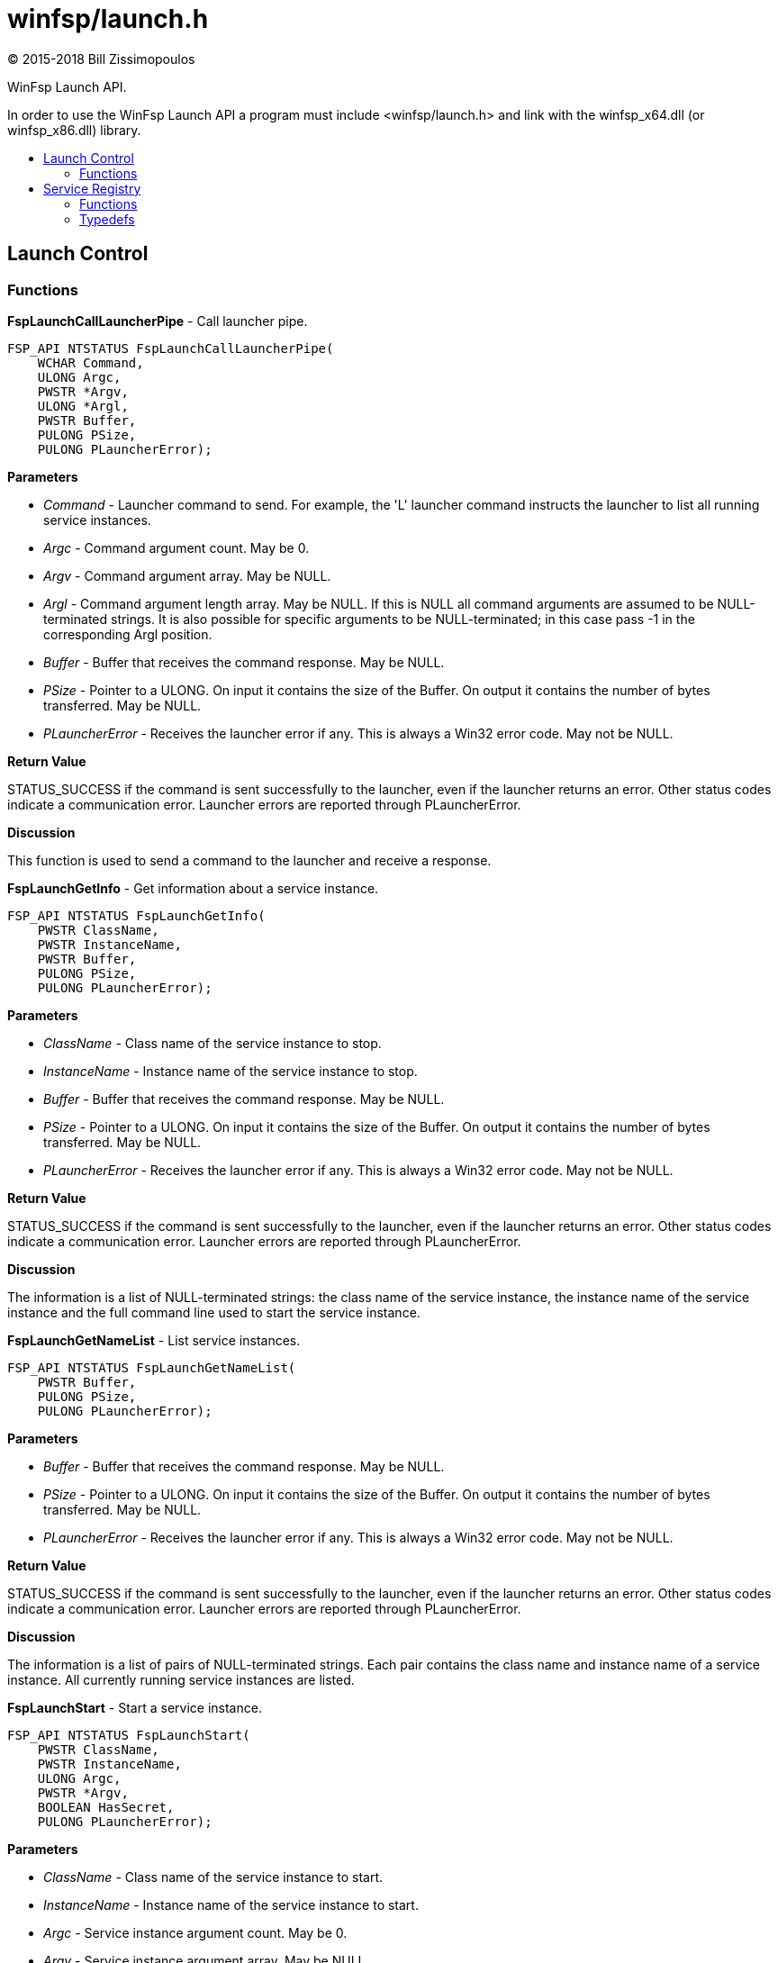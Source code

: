 = winfsp/launch.h
:author: (C) 2015-2018 Bill Zissimopoulos
:toc: preamble
:toc-title:

WinFsp Launch API.

In order to use the WinFsp Launch API a program must include <winfsp/launch.h>
and link with the winfsp$$_$$x64.dll (or winfsp$$_$$x86.dll) library.

== Launch Control

=== Functions

*FspLaunchCallLauncherPipe* - Call launcher pipe.

[source,c]
----
FSP_API NTSTATUS FspLaunchCallLauncherPipe( 
    WCHAR Command,
    ULONG Argc,
    PWSTR *Argv,
    ULONG *Argl, 
    PWSTR Buffer,
    PULONG PSize,
    PULONG PLauncherError);  
----

*Parameters*

- _Command_ - Launcher command to send. For example, the 'L' launcher command instructs
the launcher to list all running service instances.
- _Argc_ - Command argument count. May be 0.
- _Argv_ - Command argument array. May be NULL.
- _Argl_ - Command argument length array. May be NULL. If this is NULL all command arguments
are assumed to be NULL-terminated strings. It is also possible for specific arguments
to be NULL-terminated; in this case pass -1 in the corresponding Argl position.
- _Buffer_ - Buffer that receives the command response. May be NULL.
- _PSize_ - Pointer to a ULONG. On input it contains the size of the Buffer. On output it
contains the number of bytes transferred. May be NULL.
- _PLauncherError_ - Receives the launcher error if any. This is always a Win32 error code. May not be NULL.

*Return Value*

STATUS$$_$$SUCCESS if the command is sent successfully to the launcher, even if the launcher
returns an error. Other status codes indicate a communication error. Launcher errors are
reported through PLauncherError.

*Discussion*

This function is used to send a command to the launcher and receive a response.


*FspLaunchGetInfo* - Get information about a service instance.

[source,c]
----
FSP_API NTSTATUS FspLaunchGetInfo( 
    PWSTR ClassName,
    PWSTR InstanceName, 
    PWSTR Buffer,
    PULONG PSize, 
    PULONG PLauncherError);  
----

*Parameters*

- _ClassName_ - Class name of the service instance to stop.
- _InstanceName_ - Instance name of the service instance to stop.
- _Buffer_ - Buffer that receives the command response. May be NULL.
- _PSize_ - Pointer to a ULONG. On input it contains the size of the Buffer. On output it
contains the number of bytes transferred. May be NULL.
- _PLauncherError_ - Receives the launcher error if any. This is always a Win32 error code. May not be NULL.

*Return Value*

STATUS$$_$$SUCCESS if the command is sent successfully to the launcher, even if the launcher
returns an error. Other status codes indicate a communication error. Launcher errors are
reported through PLauncherError.

*Discussion*

The information is a list of NULL-terminated strings: the class name of the service instance,
the instance name of the service instance and the full command line used to start the service
instance.


*FspLaunchGetNameList* - List service instances.

[source,c]
----
FSP_API NTSTATUS FspLaunchGetNameList( 
    PWSTR Buffer,
    PULONG PSize, 
    PULONG PLauncherError);  
----

*Parameters*

- _Buffer_ - Buffer that receives the command response. May be NULL.
- _PSize_ - Pointer to a ULONG. On input it contains the size of the Buffer. On output it
contains the number of bytes transferred. May be NULL.
- _PLauncherError_ - Receives the launcher error if any. This is always a Win32 error code. May not be NULL.

*Return Value*

STATUS$$_$$SUCCESS if the command is sent successfully to the launcher, even if the launcher
returns an error. Other status codes indicate a communication error. Launcher errors are
reported through PLauncherError.

*Discussion*

The information is a list of pairs of NULL-terminated strings. Each pair contains the class
name and instance name of a service instance. All currently running service instances are
listed.


*FspLaunchStart* - Start a service instance.

[source,c]
----
FSP_API NTSTATUS FspLaunchStart( 
    PWSTR ClassName,
    PWSTR InstanceName,
    ULONG Argc,
    PWSTR *Argv, 
    BOOLEAN HasSecret, 
    PULONG PLauncherError);  
----

*Parameters*

- _ClassName_ - Class name of the service instance to start.
- _InstanceName_ - Instance name of the service instance to start.
- _Argc_ - Service instance argument count. May be 0.
- _Argv_ - Service instance argument array. May be NULL.
- _HasSecret_ - Whether the last argument in Argv is assumed to be a secret (e.g. password) or not.
Secrets are passed to service instances through standard input rather than the command
line.
- _PLauncherError_ - Receives the launcher error if any. This is always a Win32 error code. May not be NULL.

*Return Value*

STATUS$$_$$SUCCESS if the command is sent successfully to the launcher, even if the launcher
returns an error. Other status codes indicate a communication error. Launcher errors are
reported through PLauncherError.


*FspLaunchStop* - Stop a service instance.

[source,c]
----
FSP_API NTSTATUS FspLaunchStop( 
    PWSTR ClassName,
    PWSTR InstanceName, 
    PULONG PLauncherError);  
----

*Parameters*

- _ClassName_ - Class name of the service instance to stop.
- _InstanceName_ - Instance name of the service instance to stop.
- _PLauncherError_ - Receives the launcher error if any. This is always a Win32 error code. May not be NULL.

*Return Value*

STATUS$$_$$SUCCESS if the command is sent successfully to the launcher, even if the launcher
returns an error. Other status codes indicate a communication error. Launcher errors are
reported through PLauncherError.


== Service Registry

=== Functions

*FspLaunchRegFreeRecord* - Free a service registry record.

[source,c]
----
FSP_API VOID FspLaunchRegFreeRecord( 
    FSP_LAUNCH_REG_RECORD *Record);  
----

*Parameters*

- _Record_ - The service record to free.

*See Also*

- FspLaunchRegGetRecord


*FspLaunchRegGetRecord* - Get a service registry record.

[source,c]
----
FSP_API NTSTATUS FspLaunchRegGetRecord( 
    PWSTR ClassName,
    PWSTR Agent, 
    FSP_LAUNCH_REG_RECORD **PRecord);  
----

*Parameters*

- _ClassName_ - The service class name.
- _Agent_ - The name of the agent that is retrieving the service record. This API matches
the supplied Agent against the Agent in the service record and it only returns
the record if they match. Pass NULL to match any Agent.
- _PRecord_ - Pointer to a record pointer. Memory for the service record will be allocated
and a pointer to it will be stored at this address. This memory must be later
freed using FspLaunchRegFreeRecord.

*Return Value*

STATUS$$_$$SUCCESS or error code.

*See Also*

- FspLaunchRegFreeRecord


*FspLaunchRegSetRecord* - Add/change/delete a service registry record.

[source,c]
----
FSP_API NTSTATUS FspLaunchRegSetRecord( 
    PWSTR ClassName, 
    const FSP_LAUNCH_REG_RECORD *Record);  
----

*Parameters*

- _ClassName_ - The service class name.
- _Record_ - The record to set in the registry. If NULL, the registry record is deleted.

*Return Value*

STATUS$$_$$SUCCESS or error code.


=== Typedefs

*FSP$$_$$LAUNCH$$_$$REG$$_$$RECORD* - Service registry record.

[source,c]
----
typedef struct _FSP_LAUNCH_REG_RECORD { 
    PWSTR Agent; 
    PWSTR Executable; 
    PWSTR CommandLine; 
    PWSTR WorkDirectory; 
    PWSTR RunAs; 
    PWSTR Security; 
    PVOID Reserved0[6]; 
    ULONG JobControl; 
    ULONG Credentials; 
    ULONG Reserved1[6]; 
    UINT8 Buffer[]; 
} FSP_LAUNCH_REG_RECORD;  
----



